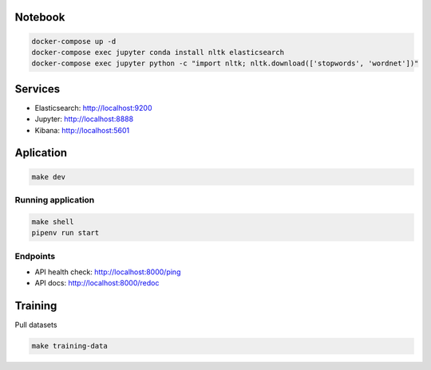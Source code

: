 Notebook
--------

.. code-block::

  docker-compose up -d
  docker-compose exec jupyter conda install nltk elasticsearch
  docker-compose exec jupyter python -c "import nltk; nltk.download(['stopwords', 'wordnet'])"

Services
--------

- Elasticsearch: http://localhost:9200
- Jupyter: http://localhost:8888
- Kibana: http://localhost:5601

Aplication
----------

.. code-block::

  make dev

Running application
...................

.. code-block::

  make shell
  pipenv run start

Endpoints
.........

- API health check: http://localhost:8000/ping
- API docs: http://localhost:8000/redoc


Training
--------

Pull datasets

.. code-block::

  make training-data